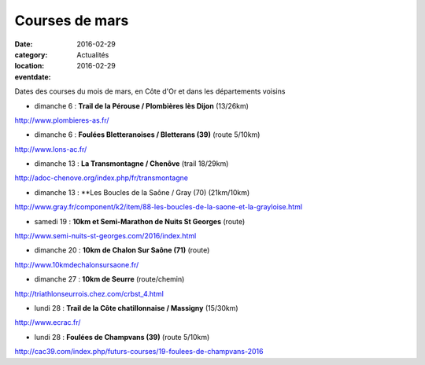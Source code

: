 Courses de mars
===============

:date: 2016-02-29
:category: Actualités
:location: 
:eventdate: 2016-02-29

Dates des courses du mois de mars, en Côte d'Or et dans les départements voisins

- dimanche 6 : **Trail de la Pérouse / Plombières lès Dijon** (13/26km)

http://www.plombieres-as.fr/

- dimanche 6 : **Foulées Bletteranoises / Bletterans (39)** (route 5/10km)

http://www.lons-ac.fr/

- dimanche 13 : **La Transmontagne / Chenôve** (trail 18/29km)

http://adoc-chenove.org/index.php/fr/transmontagne

- dimanche 13 : **Les Boucles de la Saône / Gray (70) (21km/10km)

http://www.gray.fr/component/k2/item/88-les-boucles-de-la-saone-et-la-grayloise.html

- samedi 19 : **10km et Semi-Marathon de Nuits St Georges** (route)

http://www.semi-nuits-st-georges.com/2016/index.html

- dimanche 20 : **10km de Chalon Sur Saône (71)** (route)

http://www.10kmdechalonsursaone.fr/

- dimanche 27 : **10km de Seurre** (route/chemin)

http://triathlonseurrois.chez.com/crbst_4.html

- lundi 28 : **Trail de la Côte chatillonnaise / Massigny** (15/30km)

http://www.ecrac.fr/

- lundi 28 : **Foulées de Champvans (39)** (route 5/10km)

http://cac39.com/index.php/futurs-courses/19-foulees-de-champvans-2016
